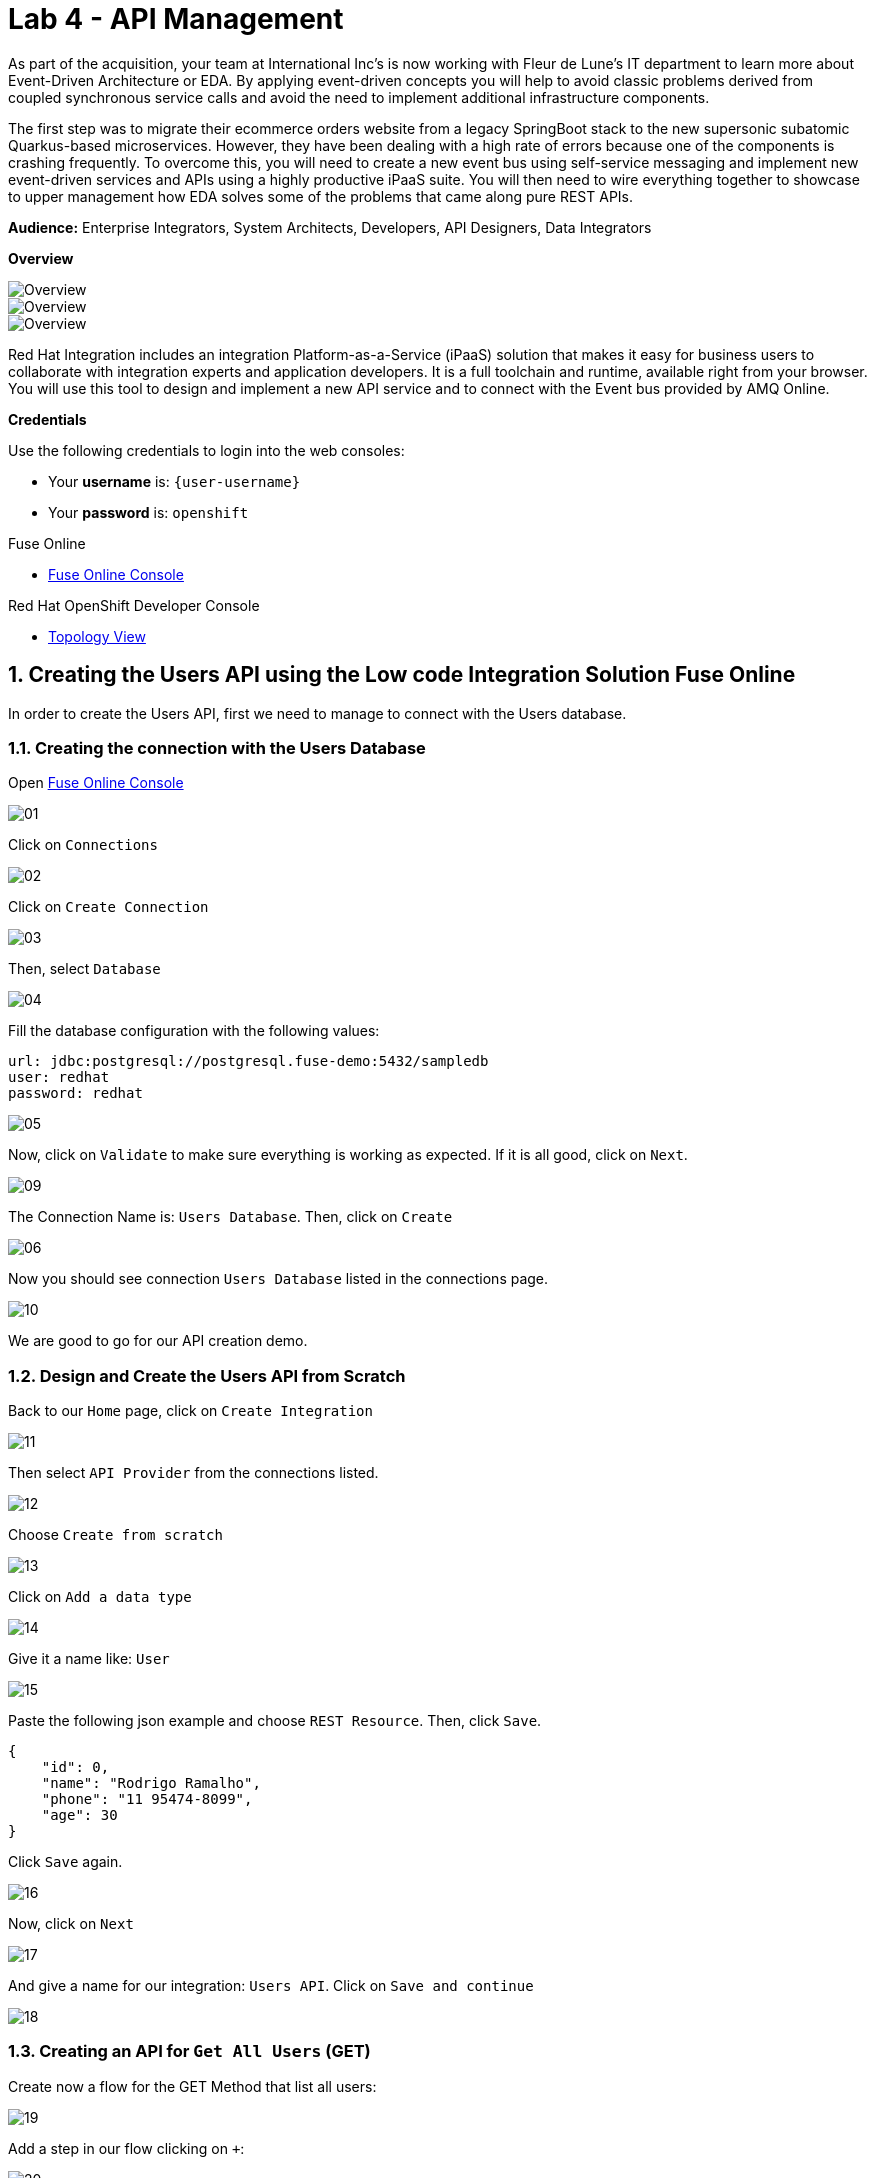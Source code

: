 // Attributes
:walkthrough: API Management
:title: Lab 4 - {walkthrough}
:user-password: openshift
:standard-fail-text: Verify that you followed all the steps. If you continue to have issues, contact a workshop assistant.
:namespace: {user-username}

// URLs
:fuse-user-url: https://syndesis-fuse-{user-username}.{openshift-app-host}/

[id='api-management']
= {title}

As part of the acquisition, your team at International Inc's is now working with Fleur de Lune's IT department to learn more about Event-Driven Architecture or EDA. By applying event-driven concepts you will help to avoid classic problems derived from coupled synchronous service calls and avoid the need to implement additional infrastructure components. 

The first step was to migrate their ecommerce orders website from a legacy SpringBoot stack to the new supersonic subatomic Quarkus-based microservices. However, they have been dealing with a high rate of errors because one of the components is crashing frequently. To overcome this, you will need to create a new event bus using self-service messaging and implement new event-driven services and APIs using a highly productive iPaaS suite. You will then need to wire everything together to showcase to upper management how EDA solves some of the problems that came along pure REST APIs.

*Audience:* Enterprise Integrators, System Architects, Developers, API Designers, Data Integrators

*Overview*

image::images/00-lab-overview-01.png[Overview, role="integr8ly-img-responsive"]

image::images/00-lab-overview-02.png[Overview, role="integr8ly-img-responsive"]

image::images/00-lab-overview-03.png[Overview, role="integr8ly-img-responsive"]

Red Hat Integration includes an integration Platform-as-a-Service (iPaaS) solution that makes it easy for business users to collaborate with integration experts and application developers. It is a full toolchain and runtime, available right from your browser. You will use this tool to design and implement a new API service and to connect with the Event bus provided by AMQ Online.

*Credentials*

Use the following credentials to login into the web consoles:

* Your *username* is: `{user-username}`
* Your *password* is: `{user-password}`

[type=walkthroughResource]
.Fuse Online
****
* link:{fuse-user-url}[Fuse Online Console, window="_blank", , id="resources-fuse-user-url"]
****
[type=walkthroughResource]
.Red Hat OpenShift Developer Console
****
* link:{openshift-host}/topology/ns/{namespace}[Topology View, window="_blank"]
****

:sectnums:

== Creating the Users API using the Low code Integration Solution Fuse Online

In order to create the Users API, first we need to manage to connect with the Users database.

=== Creating the connection with the Users Database

Open link:{fuse-user-url}[Fuse Online Console, window="_blank"]

image::images/01.png[]

Click on `Connections`

image::images/02.png[]

Click on `Create Connection`

image::images/03.png[]

Then, select `Database`

image::images/04.png[]

Fill the database configuration with the following values:

```properties
url: jdbc:postgresql://postgresql.fuse-demo:5432/sampledb
user: redhat
password: redhat
```

image::images/05.png[]

Now, click on `Validate` to make sure everything is working as expected. If it is all good, click on `Next`.

image::images/09.png[]

The Connection Name is: `Users Database`. Then, click on `Create`

image::images/06.png[]

Now you should see connection `Users Database` listed in the connections page.

image::images/10.png[]

We are good to go for our API creation demo.

=== Design and Create the Users API from Scratch

Back to our `Home` page, click on `Create Integration`

image::images/11.png[]

Then select `API Provider` from the connections listed.

image::images/12.png[]

Choose `Create from scratch`

image::images/13.png[]

Click on `Add a data type`

image::images/14.png[]

Give it a name like: `User`

image::images/15.png[]

Paste the following json example and choose `REST Resource`. Then, click `Save`.

```json
{
    "id": 0,
    "name": "Rodrigo Ramalho",
    "phone": "11 95474-8099",
    "age": 30
}
```

Click `Save` again.

image::images/16.png[]

Now, click on `Next`

image::images/17.png[]

And give a name for our integration: `Users API`. Click on `Save and continue`

image::images/18.png[]

=== Creating an API for `Get All Users` (GET)

Create now a flow for the GET Method that list all users:

image::images/19.png[]

Add a step in our flow clicking on `+`:

image::images/20.png[]

Now choose our `Users Database` connection created previously.

image::images/21.png[]

Click on `Invoke SQL to obtain, store, update or delete data`:

image::images/22.png[]

Fill the `SQL Statement` with: `select * from users` and then click `Next`

image::images/23.png[]

Add a log step in our flow. Click again on the `+`:

image::images/24.png[]

Then choose `Log`

image::images/25.png[]

In the `Custom Text`, write `Loading users from database` and click `Done`.

image::images/26.png[]

Now, let's add a data mapping to our flow. In the last step, click in the yellow icon and then go to `Add a data mapping step`.

image::images/27.png[]

Expand both panel clicking on the arrows:

image::images/28.png[]

Now, drag and drop the source fields matching with the target fields and then click on `Done`.

image::images/29.png[]

Click now on `Save`.

image::images/30.png[]

=== Creating API for `Create a users` (POST)

From the combobox `Operations`, choose `Create a users`:

image::images/31.png[]

Repeat the same steps you did when `Creating an API for Get All Users (GET)`

When adding the Users Database, you need to click on `Invoke SQL to obtain, store, update or delete data` and add `INSERT INTO USERS(NAME,PHONE,AGE) VALUES(:#NAME,:#PHONE,:#AGE);` in the field `SQL statement`.

image::images/32.png[]

Also, during the data mapping you won't need to associate the `id` field because it will be already generate by the postgres database.

image::images/33.png[]

In the end, you should have something like:

image::images/34.png[]

Now, click on `Save` and then on `Publish`

image::images/35.png[]

Now, we need to wait Openshift build our container. When done, you should see `Published version 1` on the top of the page.

If you go to the `Home` page, we have 1 integration running.

image::images/37.png[]

Our last step is to expose our integration on Openshift using `Route`s.

```bash
oc create route edge i-users-api --service=i-users-api -n fuse
```

=== Testing your integration

You can check if your integration is working properly running:

[source,bash,subs="attributes+"]
----
curl https://$(oc get route -n fuse | grep i-users-api | awk '{print $2"/users"}')
----

Or you can try with [httpie](https://httpie.org/):

[source,java,subs="attributes+"]
----
http https://$(oc get route -n fuse | grep i-users-api | awk '{print $2"/users"}')
----

=== Exposing your API using 3Scale

==== Importing API from Openshift

First, let's import our API from Openshift. To do that, just click on `NEW API`.

image::images/38.png[]

Select `Import from Openshift`. Then choose `fuse` for the `Namespace` combobox and `i-users-api` for the `Name` field. Click on `Create Service`.

image::images/39.png[]

Now you should see your new api on the 3scale dashboard.

image::images/40.png[]

==== Creating an application plan for our API

We need to create an application plan for our users api. Click on `Dashboard` menu and then on `i-users-api`

image::images/41.png[]

Now, click on `Create Application Plan`.

image::images/42.png[]

For the `Name` field use: `Basic Plan`. And for the `System name`: `basic-plan`. Now click on `Create Application Plan`.

image::images/43.png[]

We need to publish our application plan. To do that, click on `Publish`

image::images/44.png[]

==== Creating an application for our API